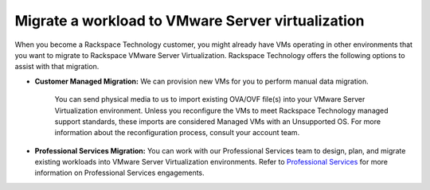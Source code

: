 .. _migrate-a-workload-to-vmware-server-virtualization:


==================================================
Migrate a workload to VMware Server virtualization
==================================================

When you become a Rackspace Technology customer, you might already
have VMs operating in other environments that you want to migrate to
Rackspace VMware Server Virtualization. Rackspace Technology offers
the following options to assist with that migration.

* **Customer Managed Migration:** We can provision new VMs for you to perform manual data migration. 
    
    You can send physical media to us to import existing OVA/OVF file(s) into your VMware Server Virtualization environment. Unless you reconfigure the VMs to meet Rackspace Technology managed support standards, these imports are considered Managed VMs with an Unsupported OS. For more information about the reconfiguration process, consult your account team.

* **Professional Services Migration:** You can work with our Professional Services team to design, plan, and migrate existing workloads into VMware Server Virtualization environments. Refer to `Professional Services <https://www.rackspace.com/professional-services/migrations/>`_ for more information on Professional Services engagements.
